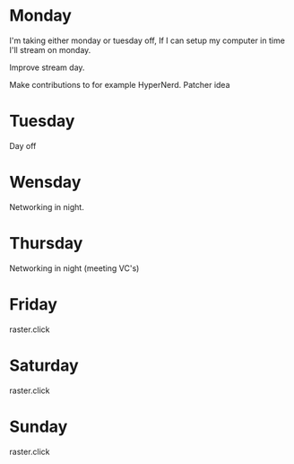 
* Monday
  I'm taking either monday or tuesday off, If I can setup
  my computer in time I'll stream on monday.

  Improve stream day.
  
Make contributions to for example HyperNerd.
Patcher idea

* Tuesday
  Day off

* Wensday

Networking in night.

* Thursday

Networking in night (meeting VC's)

* Friday
  raster.click

* Saturday
  raster.click
* Sunday
  raster.click
